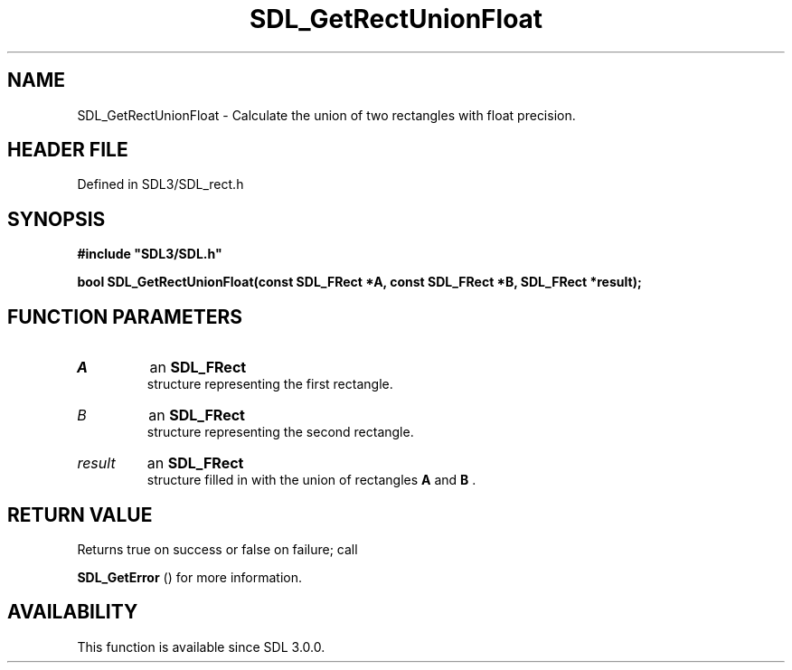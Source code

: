 .\" This manpage content is licensed under Creative Commons
.\"  Attribution 4.0 International (CC BY 4.0)
.\"   https://creativecommons.org/licenses/by/4.0/
.\" This manpage was generated from SDL's wiki page for SDL_GetRectUnionFloat:
.\"   https://wiki.libsdl.org/SDL_GetRectUnionFloat
.\" Generated with SDL/build-scripts/wikiheaders.pl
.\"  revision SDL-preview-3.1.3
.\" Please report issues in this manpage's content at:
.\"   https://github.com/libsdl-org/sdlwiki/issues/new
.\" Please report issues in the generation of this manpage from the wiki at:
.\"   https://github.com/libsdl-org/SDL/issues/new?title=Misgenerated%20manpage%20for%20SDL_GetRectUnionFloat
.\" SDL can be found at https://libsdl.org/
.de URL
\$2 \(laURL: \$1 \(ra\$3
..
.if \n[.g] .mso www.tmac
.TH SDL_GetRectUnionFloat 3 "SDL 3.1.3" "Simple Directmedia Layer" "SDL3 FUNCTIONS"
.SH NAME
SDL_GetRectUnionFloat \- Calculate the union of two rectangles with float precision\[char46]
.SH HEADER FILE
Defined in SDL3/SDL_rect\[char46]h

.SH SYNOPSIS
.nf
.B #include \(dqSDL3/SDL.h\(dq
.PP
.BI "bool SDL_GetRectUnionFloat(const SDL_FRect *A, const SDL_FRect *B, SDL_FRect *result);
.fi
.SH FUNCTION PARAMETERS
.TP
.I A
an 
.BR SDL_FRect
 structure representing the first rectangle\[char46]
.TP
.I B
an 
.BR SDL_FRect
 structure representing the second rectangle\[char46]
.TP
.I result
an 
.BR SDL_FRect
 structure filled in with the union of rectangles
.BR A
and
.BR B
\[char46]
.SH RETURN VALUE
Returns true on success or false on failure; call

.BR SDL_GetError
() for more information\[char46]

.SH AVAILABILITY
This function is available since SDL 3\[char46]0\[char46]0\[char46]

